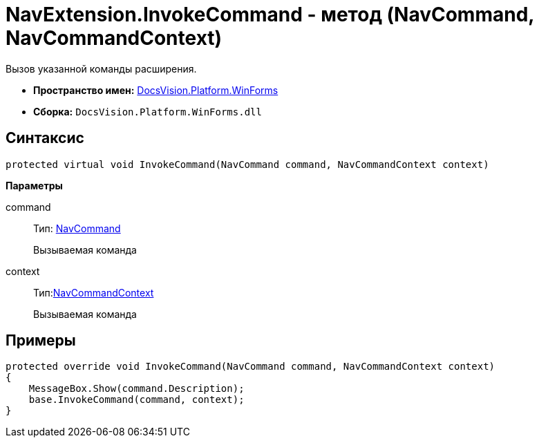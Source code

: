 = NavExtension.InvokeCommand - метод (NavCommand, NavCommandContext)

Вызов указанной команды расширения.

* *Пространство имен:* xref:api/DocsVision/Platform/WinForms/WinForms_NS.adoc[DocsVision.Platform.WinForms]
* *Сборка:* `DocsVision.Platform.WinForms.dll`

== Синтаксис

[source,csharp]
----
protected virtual void InvokeCommand(NavCommand command, NavCommandContext context)
----

*Параметры*

command::
Тип: xref:api/DocsVision/Platform/Extensibility/NavCommand_CL.adoc[NavCommand]
+
Вызываемая команда
context::
Тип:xref:api/DocsVision/Platform/WinForms/NavCommandContext_CL.adoc[NavCommandContext]
+
Вызываемая команда

== Примеры

[source,csharp]
----
protected override void InvokeCommand(NavCommand command, NavCommandContext context)
{
    MessageBox.Show(command.Description);
    base.InvokeCommand(command, context);
}
----
